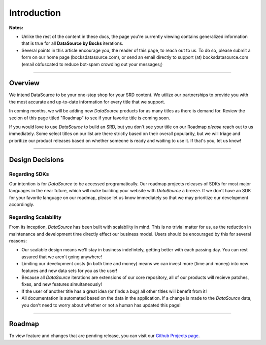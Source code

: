 Introduction
============

**Notes:**

- Unlike the rest of the content in these docs, the page you're currently viewing contains generalized information that is true for all **DataSource by Bocks** iterations.
- Several points in this article encourage you, the reader of this page, to reach out to us. To do so, please submit a form on our home page (bocksdatasource.com), or send an email directly to support (at) bocksdatasource.com (email obfuscated to reduce bot-spam crowding out your messages;)

*****

Overview
********

We intend DataSource to be your one-stop shop for your SRD content. We utilize our partnerships to provide you with the most accurate and up-to-date information for every title that we support.

In coming months, we will be adding new *DataSource* products for as many titles as there is demand for. Review the secion of this page titled "Roadmap" to see if your favorite title is coming soon.

If you would love to use *DataSource* to build an SRD, but you don't see your title on our Roadmap *please* reach out to us immediately. Some select titles on our list are there strictly based on their overall popularity, but we will triage and prioritize our product releases based on whether someone is ready and waiting to use it. If that's you, let us know!

*****


Design Decisions
****************

Regarding SDKs
--------------
Our intention is for *DataSource* to be accessed programatically. Our roadmap projects releases of SDKs for most major languages in the near future, which will make building your website with *DataSource* a breeze. If we don't have an SDK for your favorite language on our roadmap, please let us know immediately so that we may prioritize our development accordingly.

Regarding Scalability
---------------------
From its inception, *DataSource* has been built with scalability in mind. This is no trivial matter for us, as the reduction in maintenance and development time directly effect our business model. 
Users should be encouraged by this for several reasons:

- Our scalable design means we'll stay in business indefintely, getting better with each passing day. You can rest assured that we aren't going anywhere!
- Limiting our development costs (in both time and money) means we can invest more (time and money) into new features and new data sets for you as the user!
- Because all *DataSource* iterations are extensions of our core repository, all of our products will recieve patches, fixes, and new features simultaneously!
- If the user of another title has a great idea (or finds a bug) all other titles will benefit from it!
- All documentation is automated based on the data in the application. If a change is made to the *DataSource* data, you don't need to worry about whether or not a human has updated this page!

*****

Roadmap
*******

To view feature and changes that are pending release, you can visit our `Github Projects page <https://github.com/bocks-ds/sf-datasource/projects>`_.